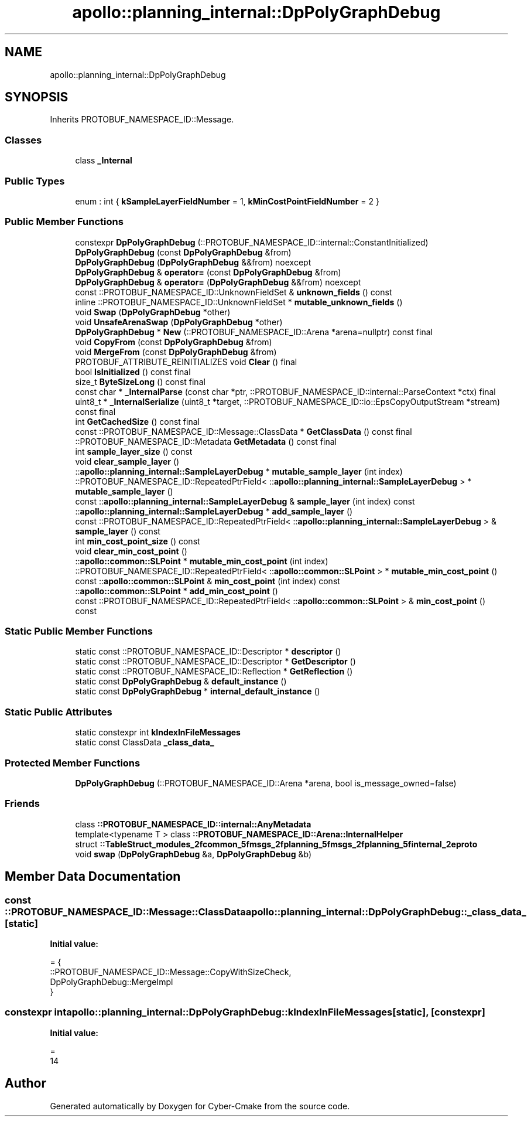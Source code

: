 .TH "apollo::planning_internal::DpPolyGraphDebug" 3 "Sun Sep 3 2023" "Version 8.0" "Cyber-Cmake" \" -*- nroff -*-
.ad l
.nh
.SH NAME
apollo::planning_internal::DpPolyGraphDebug
.SH SYNOPSIS
.br
.PP
.PP
Inherits PROTOBUF_NAMESPACE_ID::Message\&.
.SS "Classes"

.in +1c
.ti -1c
.RI "class \fB_Internal\fP"
.br
.in -1c
.SS "Public Types"

.in +1c
.ti -1c
.RI "enum : int { \fBkSampleLayerFieldNumber\fP = 1, \fBkMinCostPointFieldNumber\fP = 2 }"
.br
.in -1c
.SS "Public Member Functions"

.in +1c
.ti -1c
.RI "constexpr \fBDpPolyGraphDebug\fP (::PROTOBUF_NAMESPACE_ID::internal::ConstantInitialized)"
.br
.ti -1c
.RI "\fBDpPolyGraphDebug\fP (const \fBDpPolyGraphDebug\fP &from)"
.br
.ti -1c
.RI "\fBDpPolyGraphDebug\fP (\fBDpPolyGraphDebug\fP &&from) noexcept"
.br
.ti -1c
.RI "\fBDpPolyGraphDebug\fP & \fBoperator=\fP (const \fBDpPolyGraphDebug\fP &from)"
.br
.ti -1c
.RI "\fBDpPolyGraphDebug\fP & \fBoperator=\fP (\fBDpPolyGraphDebug\fP &&from) noexcept"
.br
.ti -1c
.RI "const ::PROTOBUF_NAMESPACE_ID::UnknownFieldSet & \fBunknown_fields\fP () const"
.br
.ti -1c
.RI "inline ::PROTOBUF_NAMESPACE_ID::UnknownFieldSet * \fBmutable_unknown_fields\fP ()"
.br
.ti -1c
.RI "void \fBSwap\fP (\fBDpPolyGraphDebug\fP *other)"
.br
.ti -1c
.RI "void \fBUnsafeArenaSwap\fP (\fBDpPolyGraphDebug\fP *other)"
.br
.ti -1c
.RI "\fBDpPolyGraphDebug\fP * \fBNew\fP (::PROTOBUF_NAMESPACE_ID::Arena *arena=nullptr) const final"
.br
.ti -1c
.RI "void \fBCopyFrom\fP (const \fBDpPolyGraphDebug\fP &from)"
.br
.ti -1c
.RI "void \fBMergeFrom\fP (const \fBDpPolyGraphDebug\fP &from)"
.br
.ti -1c
.RI "PROTOBUF_ATTRIBUTE_REINITIALIZES void \fBClear\fP () final"
.br
.ti -1c
.RI "bool \fBIsInitialized\fP () const final"
.br
.ti -1c
.RI "size_t \fBByteSizeLong\fP () const final"
.br
.ti -1c
.RI "const char * \fB_InternalParse\fP (const char *ptr, ::PROTOBUF_NAMESPACE_ID::internal::ParseContext *ctx) final"
.br
.ti -1c
.RI "uint8_t * \fB_InternalSerialize\fP (uint8_t *target, ::PROTOBUF_NAMESPACE_ID::io::EpsCopyOutputStream *stream) const final"
.br
.ti -1c
.RI "int \fBGetCachedSize\fP () const final"
.br
.ti -1c
.RI "const ::PROTOBUF_NAMESPACE_ID::Message::ClassData * \fBGetClassData\fP () const final"
.br
.ti -1c
.RI "::PROTOBUF_NAMESPACE_ID::Metadata \fBGetMetadata\fP () const final"
.br
.ti -1c
.RI "int \fBsample_layer_size\fP () const"
.br
.ti -1c
.RI "void \fBclear_sample_layer\fP ()"
.br
.ti -1c
.RI "::\fBapollo::planning_internal::SampleLayerDebug\fP * \fBmutable_sample_layer\fP (int index)"
.br
.ti -1c
.RI "::PROTOBUF_NAMESPACE_ID::RepeatedPtrField< ::\fBapollo::planning_internal::SampleLayerDebug\fP > * \fBmutable_sample_layer\fP ()"
.br
.ti -1c
.RI "const ::\fBapollo::planning_internal::SampleLayerDebug\fP & \fBsample_layer\fP (int index) const"
.br
.ti -1c
.RI "::\fBapollo::planning_internal::SampleLayerDebug\fP * \fBadd_sample_layer\fP ()"
.br
.ti -1c
.RI "const ::PROTOBUF_NAMESPACE_ID::RepeatedPtrField< ::\fBapollo::planning_internal::SampleLayerDebug\fP > & \fBsample_layer\fP () const"
.br
.ti -1c
.RI "int \fBmin_cost_point_size\fP () const"
.br
.ti -1c
.RI "void \fBclear_min_cost_point\fP ()"
.br
.ti -1c
.RI "::\fBapollo::common::SLPoint\fP * \fBmutable_min_cost_point\fP (int index)"
.br
.ti -1c
.RI "::PROTOBUF_NAMESPACE_ID::RepeatedPtrField< ::\fBapollo::common::SLPoint\fP > * \fBmutable_min_cost_point\fP ()"
.br
.ti -1c
.RI "const ::\fBapollo::common::SLPoint\fP & \fBmin_cost_point\fP (int index) const"
.br
.ti -1c
.RI "::\fBapollo::common::SLPoint\fP * \fBadd_min_cost_point\fP ()"
.br
.ti -1c
.RI "const ::PROTOBUF_NAMESPACE_ID::RepeatedPtrField< ::\fBapollo::common::SLPoint\fP > & \fBmin_cost_point\fP () const"
.br
.in -1c
.SS "Static Public Member Functions"

.in +1c
.ti -1c
.RI "static const ::PROTOBUF_NAMESPACE_ID::Descriptor * \fBdescriptor\fP ()"
.br
.ti -1c
.RI "static const ::PROTOBUF_NAMESPACE_ID::Descriptor * \fBGetDescriptor\fP ()"
.br
.ti -1c
.RI "static const ::PROTOBUF_NAMESPACE_ID::Reflection * \fBGetReflection\fP ()"
.br
.ti -1c
.RI "static const \fBDpPolyGraphDebug\fP & \fBdefault_instance\fP ()"
.br
.ti -1c
.RI "static const \fBDpPolyGraphDebug\fP * \fBinternal_default_instance\fP ()"
.br
.in -1c
.SS "Static Public Attributes"

.in +1c
.ti -1c
.RI "static constexpr int \fBkIndexInFileMessages\fP"
.br
.ti -1c
.RI "static const ClassData \fB_class_data_\fP"
.br
.in -1c
.SS "Protected Member Functions"

.in +1c
.ti -1c
.RI "\fBDpPolyGraphDebug\fP (::PROTOBUF_NAMESPACE_ID::Arena *arena, bool is_message_owned=false)"
.br
.in -1c
.SS "Friends"

.in +1c
.ti -1c
.RI "class \fB::PROTOBUF_NAMESPACE_ID::internal::AnyMetadata\fP"
.br
.ti -1c
.RI "template<typename T > class \fB::PROTOBUF_NAMESPACE_ID::Arena::InternalHelper\fP"
.br
.ti -1c
.RI "struct \fB::TableStruct_modules_2fcommon_5fmsgs_2fplanning_5fmsgs_2fplanning_5finternal_2eproto\fP"
.br
.ti -1c
.RI "void \fBswap\fP (\fBDpPolyGraphDebug\fP &a, \fBDpPolyGraphDebug\fP &b)"
.br
.in -1c
.SH "Member Data Documentation"
.PP 
.SS "const ::PROTOBUF_NAMESPACE_ID::Message::ClassData apollo::planning_internal::DpPolyGraphDebug::_class_data_\fC [static]\fP"
\fBInitial value:\fP
.PP
.nf
= {
    ::PROTOBUF_NAMESPACE_ID::Message::CopyWithSizeCheck,
    DpPolyGraphDebug::MergeImpl
}
.fi
.SS "constexpr int apollo::planning_internal::DpPolyGraphDebug::kIndexInFileMessages\fC [static]\fP, \fC [constexpr]\fP"
\fBInitial value:\fP
.PP
.nf
=
    14
.fi


.SH "Author"
.PP 
Generated automatically by Doxygen for Cyber-Cmake from the source code\&.
